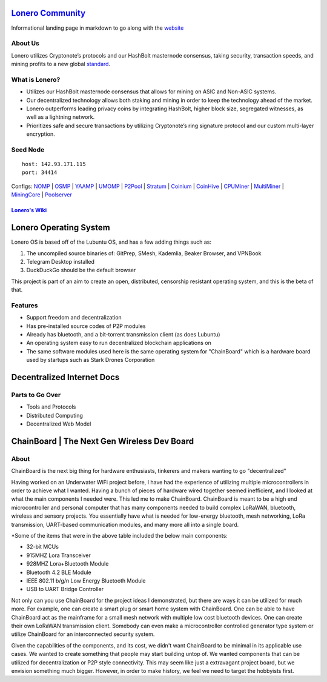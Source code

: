 `Lonero Community`_
===================

Informational landing page in markdown to go along with the `website`_

About Us
~~~~~~~~

Lonero utilizes Cryptonote’s protocols and our HashBolt masternode
consensus, taking security, transaction speeds, and mining profits to a
new global `standard`_.

What is Lonero?
~~~~~~~~~~~~~~~

-  Utilizes our HashBolt masternode consensus that allows for mining on
   ASIC and Non-ASIC systems.
-  Our decentralized technology allows both staking and mining in order
   to keep the technology ahead of the market.
-  Lonero outperforms leading privacy coins by integrating HashBolt,
   higher block size, segregated witnesses, as well as a lightning
   network.
-  Prioritizes safe and secure transactions by utilizing Cryptonote’s
   ring signature protocol and our custom multi-layer encryption.

Seed Node
~~~~~~~~~

::

   host: 142.93.171.115
   port: 34414

.. _configs-nomp--osmp--yaamp--umomp--p2pool--stratum--coinium--coinhive--cpuminer--multiminer--miningcore--poolserver:

Configs: `NOMP`_ \| `OSMP`_ \| `YAAMP`_ \| `UMOMP`_ \| `P2Pool`_ \| `Stratum`_ \| `Coinium`_ \| `CoinHive`_ \| `CPUMiner`_ \| `MultiMiner`_ \| `MiningCore`_ \| `Poolserver`_
                                                                                                                                                                             

`Lonero's Wiki`_
----------------

Lonero Operating System
=======================

|N|Solid1|

Lonero OS is based off of the Lubuntu OS, and has a few adding things
such as:

1. The uncompiled source binaries of: GitPrep, SMesh, Kademlia, Beaker
   Browser, and VPNBook
2. Telegram Desktop installed
3. DuckDuckGo should be the default browser

This project is part of an aim to create an open, distributed,
censorship resistant operating system, and this is the beta of that.

Features
~~~~~~~~

-  Support freedom and decentralization
-  Has pre-installed source codes of P2P modules
-  Already has bluetooth, and a bit-torrent transmission client (as does
   Lubuntu)
-  An operating system easy to run decentralized blockchain applications
   on
-  The same software modules used here is the same operating system for
   "ChainBoard" which is a hardware board used by startups such as Stark
   Drones Corporation

Decentralized Internet Docs
===========================

Parts to Go Over
~~~~~~~~~~~~~~~~

-  Tools and Protocols
-  Distributed Computing
-  Decentralized Web Model

.. _chainboard--the-next-gen-wireless-dev-board:

ChainBoard \| The Next Gen Wireless Dev Board
=============================================

|N|Solid|

About
~~~~~
ChainBoard is the next big thing for hardware enthusiasts, tinkerers and makers wanting to go "decentralized"

|N|Solid01|

Having worked on an Underwater WiFi project before, I have had the
experience of utilizing multiple microcontrollers in order to achieve
what I wanted. Having a bunch of pieces of hardware wired together
seemed inefficient, and I looked at what the main components I needed
were. This led me to make ChainBoard. ChainBoard is meant to be a high
end microcontroller and personal computer that has many components
needed to build complex LoRaWAN, bluetooth, wireless and sensory
projects. You essentially have what is needed for low-energy bluetooth,
mesh networking, LoRa transmission, UART-based communication modules,
and many more all into a single board. |N|Solid02| |N|Solid03|

\*Some of the items that were in the above table included the below main
components:

-  32-bit MCUs
-  915MHZ Lora Transceiver
-  928MHZ Lora+Bluetooth Module
-  Bluetooth 4.2 BLE Module
-  IEEE 802.11 b/g/n Low Energy Bluetooth Module
-  USB to UART Bridge Controller

|N|Solid04| |N|Solid05| |N|Solid06|

Not only can you use ChainBoard for the project ideas I demonstrated, but there are ways it can be utilized for much more. For example, one can create a smart plug or smart home system with ChainBoard. One can be able to have ChainBoard act as the mainframe for a small mesh network with multiple low cost bluetooth devices. One can create their own LoRaWAN transmission client. Somebody can even make a microcontroller controlled generator type system or utilize ChainBoard for an interconnected security system.


Given the capabilities of the components, and its cost, we didn't want ChainBoard to be minimal in its applicable use cases. We wanted to create something that people may start building untop of. We wanted components that can be utilized for decentralization or P2P style connectivity. This may seem like just a extravagant project board, but we envision something much bigger. However, in order to make history, we feel we need to target the hobbyists first. 

.. |N|Solid01| image:: https://ksr-ugc.imgix.net/assets/026/631/309/62a628ff7f5e6a5cf3869856cbb2e88b_original.png?ixlib=rb-2.1.0&w=680&fit=max&v=1569595065&auto=format&gif-q=50&lossless=true&s=e795e51a4564bea279e3035308f9eaab
.. |N|Solid02| image:: https://ksr-ugc.imgix.net/assets/026/631/361/2c751470eea058c421ec83fd7a40084d_original.png?ixlib=rb-2.1.0&w=680&fit=max&v=1569595387&auto=format&gif-q=50&lossless=true&s=14ae2bffa95ed09c8f2db2df64ffccb1
.. |N|Solid03| image:: https://ksr-ugc.imgix.net/assets/026/654/935/b840a7493242995678a69d7bfc4c7296_original.png?ixlib=rb-2.1.0&w=680&fit=max&v=1569801659&auto=format&gif-q=50&lossless=true&s=2f52a369028ab6d6827b05c754dcd01f
.. |N|Solid04| image:: https://ksr-ugc.imgix.net/assets/026/739/381/fe14fcf81a251f9f1fb596125edb3fc1_original.png?ixlib=rb-2.1.0&w=680&fit=max&v=1570402944&auto=format&gif-q=50&lossless=true&s=fabe1281b048b67d739e6b86b69e0e54
.. |N|Solid05| image:: https://ksr-ugc.imgix.net/assets/026/631/597/423edab1dfea4f6da43decc7075cd80e_original.png?ixlib=rb-2.1.0&w=680&fit=max&v=1569596644&auto=format&gif-q=50&lossless=true&s=42bb288e102625b9b77d59b9b581c4d9
.. |N|Solid06| image:: https://ksr-ugc.imgix.net/assets/026/685/199/43c98834f22bd65485bdcf3872c071bc_original.png?ixlib=rb-2.1.0&w=680&fit=max&v=1569978728&auto=format&gif-q=50&lossless=true&s=99b2056dd2ca3c633bd118c15e531009



.. _Lonero Community: https://lonero-team.github.io/Lonero-Community/
.. _website: https://lonero.org
.. _standard: https://github.com/Lonero-Team/
.. _NOMP: https://github.com/Lonero-Team/NOMP-Config
.. _OSMP: https://github.com/Lonero-Team/OSMP-Configs
.. _YAAMP: https://github.com/Lonero-Team/Yaamp-Configuration
.. _UMOMP: https://github.com/Lonero-Team/UNOMP-LNR-Config
.. _P2Pool: https://github.com/Lonero-Team/CN-P2Pool-Hashing-Script
.. _Stratum: https://github.com/Lonero-Team/Stratum-Config
.. _Coinium: https://github.com/Lonero-Team/Coinium-Configs
.. _CoinHive: https://github.com/Lonero-Team/Integrate-CoinHive
.. _CPUMiner: https://github.com/Lonero-Team/CPUMiner-Config
.. _MultiMiner: https://github.com/Lonero-Team/MultiMiner-Config
.. _MiningCore: https://github.com/Lonero-Team/MiningCore-Config
.. _Poolserver: https://github.com/Lonero-Team/Poolserver-File
.. _Lonero's Wiki: https://github.com/Lonero-Team/Lonero-Community/wiki

.. |N|Solid1| image:: https://i.imgur.com/k9NEH6E.png
   :target: https://www.starkdrones.org/home/os
.. |N|Solid| image:: https://ph-files.imgix.net/2bd39fd4-abe8-42e7-b58a-138556fbe115
